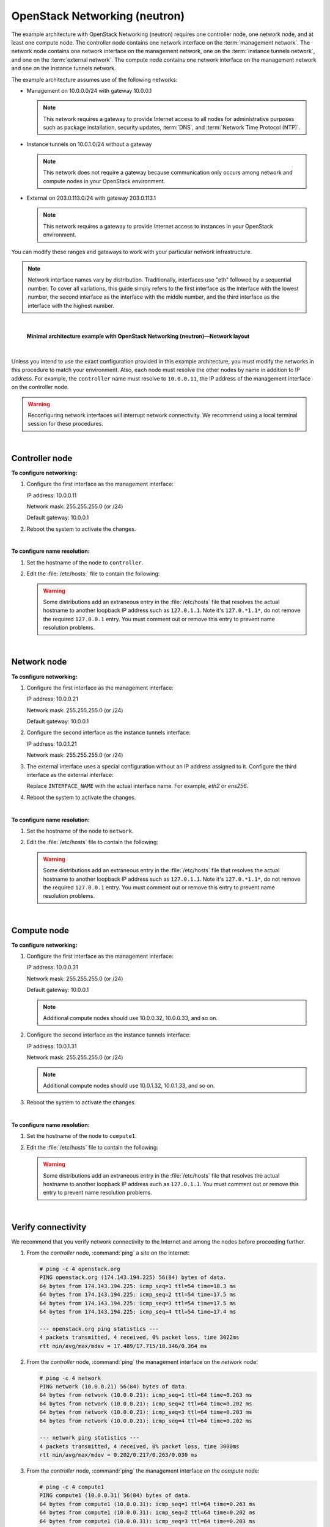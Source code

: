 .. highlight:: ini

==============================
OpenStack Networking (neutron)
==============================

The example architecture with OpenStack Networking (neutron) requires
one controller node, one network node, and at least one compute node.
The controller node contains one network interface on the
:term:`management network`. The network node contains one network interface
on the management network, one on the :term:`instance tunnels network`,
and one on the :term:`external network`. The compute node contains one
network interface on the management network and one on the instance
tunnels network.

The example architecture assumes use of the following networks:

- Management on 10.0.0.0/24 with gateway 10.0.0.1

  .. note::

     This network requires a gateway to provide Internet access to all
     nodes for administrative purposes such as package installation,
     security updates, :term:`DNS`, and :term:`Network Time Protocol (NTP)`.

- Instance tunnels on 10.0.1.0/24 without a gateway

  .. note::

     This network does not require a gateway because communication
     only occurs among network and compute nodes in your OpenStack
     environment.

- External on 203.0.113.0/24 with gateway 203.0.113.1

  .. note::

     This network requires a gateway to provide Internet access to
     instances in your OpenStack environment.

You can modify these ranges and gateways to work with your particular
network infrastructure.

.. note::

   Network interface names vary by distribution. Traditionally,
   interfaces use "eth" followed by a sequential number. To cover all
   variations, this guide simply refers to the first interface as the
   interface with the lowest number, the second interface as the
   interface with the middle number, and the third interface as the
   interface with the highest number.

|

.. figure:: figures/installguidearch-neutron-networks.png
   :alt: Minimal architecture example with OpenStack Networking
         (neutron)—Network layout

   **Minimal architecture example with OpenStack Networking
   (neutron)—Network layout**

|

Unless you intend to use the exact configuration provided in this
example architecture, you must modify the networks in this procedure to
match your environment. Also, each node must resolve the other nodes by
name in addition to IP address. For example, the ``controller`` name must
resolve to ``10.0.0.11``, the IP address of the management interface on
the controller node.

.. warning::

   Reconfiguring network interfaces will interrupt network
   connectivity. We recommend using a local terminal session for these
   procedures.

|

Controller node
---------------

**To configure networking:**

#. Configure the first interface as the management interface:

   IP address: 10.0.0.11

   Network mask: 255.255.255.0 (or /24)

   Default gateway: 10.0.0.1

#. Reboot the system to activate the changes.

|

**To configure name resolution:**

#. Set the hostname of the node to ``controller``.

#. Edit the :file:`/etc/hosts:` file to contain the following:

   .. code-block:: ini
      :linenos:

      # controller
      10.0.0.11       controller

      # network
      10.0.0.21       network

      # compute1
      10.0.0.31       compute1

   .. warning::

      Some distributions add an extraneous entry in the :file:`/etc/hosts`
      file that resolves the actual hostname to another loopback IP
      address such as ``127.0.1.1``. Note it's ``127.0.*1.1*``, do not
      remove the required ``127.0.0.1`` entry. You must comment out or
      remove this entry to prevent name resolution problems.

|

Network node
------------

**To configure networking:**

#. Configure the first interface as the management interface:

   IP address: 10.0.0.21

   Network mask: 255.255.255.0 (or /24)

   Default gateway: 10.0.0.1

#. Configure the second interface as the instance tunnels interface:

   IP address: 10.0.1.21

   Network mask: 255.255.255.0 (or /24)

#. The external interface uses a special configuration without an IP
   address assigned to it. Configure the third interface as the external
   interface:

   Replace ``INTERFACE_NAME`` with the actual interface name. For example,
   *eth2* or *ens256*.

   .. only:: ubuntu or debian

      a. Edit the :file:`/etc/network/interfaces` file to contain the following:

         .. code-block:: ini
            :linenos:

            # The external network interface
            auto INTERFACE_NAME
            iface INTERFACE_NAME inet manual
                  up ip link set dev $IFACE up
                  down ip link set dev $IFACE down

   .. only:: rdo

      a. Edit the :file:`/etc/sysconfig/network-scripts/ifcfg-INTERFACE_NAME` file
         to contain the following:

         Do not change the ``HWADDR`` and ``UUID`` keys.

         .. code-block:: ini
            :linenos:

            DEVICE= INTERFACE_NAME
            TYPE=Ethernet
            ONBOOT="yes"
            BOOTPROTO="none"

   .. only:: obs

      a. Edit the :file:`/etc/sysconfig/network/ifcfg-INTERFACE_NAME` file
         to contain the following:

         .. code-block:: ini
            :linenos:

            STARTMODE='auto'
            BOOTPROTO='static'

4. Reboot the system to activate the changes.

|

**To configure name resolution:**

#. Set the hostname of the node to ``network``.

#. Edit the :file:`/etc/hosts` file to contain the following:

   .. code-block:: ini
      :linenos:

      # network
      10.0.0.21       network

      # controller
      10.0.0.11       controller

      # compute1
      10.0.0.31       compute1

   .. warning::

      Some distributions add an extraneous entry in the :file:`/etc/hosts`
      file that resolves the actual hostname to another loopback IP
      address such as ``127.0.1.1``. Note it's ``127.0.*1.1*``, do not
      remove the required ``127.0.0.1`` entry. You must comment out or
      remove this entry to prevent name resolution problems.

|

Compute node
------------

**To configure networking:**

#. Configure the first interface as the management interface:

   IP address: 10.0.0.31

   Network mask: 255.255.255.0 (or /24)

   Default gateway: 10.0.0.1

   .. note::

      Additional compute nodes should use 10.0.0.32, 10.0.0.33, and so on.

#. Configure the second interface as the instance tunnels interface:

   IP address: 10.0.1.31

   Network mask: 255.255.255.0 (or /24)

   .. note::

      Additional compute nodes should use 10.0.1.32, 10.0.1.33, and so on.

#. Reboot the system to activate the changes.

|

**To configure name resolution:**

#. Set the hostname of the node to ``compute1``.

#. Edit the :file:`/etc/hosts` file to contain the following:

   .. code-block:: ini
      :linenos:

      # compute1
      10.0.0.31       compute1

      # controller
      10.0.0.11       controller

      # network
      10.0.0.21       network

   .. warning::

      Some distributions add an extraneous entry in the :file:`/etc/hosts`
      file that resolves the actual hostname to another loopback IP
      address such as ``127.0.1.1``. You must comment out or remove this
      entry to prevent name resolution problems.

|

Verify connectivity
-------------------

We recommend that you verify network connectivity to the Internet and
among the nodes before proceeding further.

#. From the *controller* node, :command:`ping` a site on the Internet:

   .. code-block:: console

      # ping -c 4 openstack.org
      PING openstack.org (174.143.194.225) 56(84) bytes of data.
      64 bytes from 174.143.194.225: icmp_seq=1 ttl=54 time=18.3 ms
      64 bytes from 174.143.194.225: icmp_seq=2 ttl=54 time=17.5 ms
      64 bytes from 174.143.194.225: icmp_seq=3 ttl=54 time=17.5 ms
      64 bytes from 174.143.194.225: icmp_seq=4 ttl=54 time=17.4 ms

      --- openstack.org ping statistics ---
      4 packets transmitted, 4 received, 0% packet loss, time 3022ms
      rtt min/avg/max/mdev = 17.489/17.715/18.346/0.364 ms

#. From the *controller* node, :command:`ping` the management interface
   on the *network* node:

   .. code-block:: console

      # ping -c 4 network
      PING network (10.0.0.21) 56(84) bytes of data.
      64 bytes from network (10.0.0.21): icmp_seq=1 ttl=64 time=0.263 ms
      64 bytes from network (10.0.0.21): icmp_seq=2 ttl=64 time=0.202 ms
      64 bytes from network (10.0.0.21): icmp_seq=3 ttl=64 time=0.203 ms
      64 bytes from network (10.0.0.21): icmp_seq=4 ttl=64 time=0.202 ms

      --- network ping statistics ---
      4 packets transmitted, 4 received, 0% packet loss, time 3000ms
      rtt min/avg/max/mdev = 0.202/0.217/0.263/0.030 ms

#. From the *controller* node, :command:`ping` the management interface on the
   *compute* node:

   .. code-block:: console

      # ping -c 4 compute1
      PING compute1 (10.0.0.31) 56(84) bytes of data.
      64 bytes from compute1 (10.0.0.31): icmp_seq=1 ttl=64 time=0.263 ms
      64 bytes from compute1 (10.0.0.31): icmp_seq=2 ttl=64 time=0.202 ms
      64 bytes from compute1 (10.0.0.31): icmp_seq=3 ttl=64 time=0.203 ms
      64 bytes from compute1 (10.0.0.31): icmp_seq=4 ttl=64 time=0.202 ms

      --- network ping statistics ---
      4 packets transmitted, 4 received, 0% packet loss, time 3000ms
      rtt min/avg/max/mdev = 0.202/0.217/0.263/0.030 ms

#. From the *network* node, :command:`ping` a site on the Internet:

   .. code-block:: console

      # ping -c 4 openstack.org
      PING openstack.org (174.143.194.225) 56(84) bytes of data.
      64 bytes from 174.143.194.225: icmp_seq=1 ttl=54 time=18.3 ms
      64 bytes from 174.143.194.225: icmp_seq=2 ttl=54 time=17.5 ms
      64 bytes from 174.143.194.225: icmp_seq=3 ttl=54 time=17.5 ms
      64 bytes from 174.143.194.225: icmp_seq=4 ttl=54 time=17.4 ms

      --- openstack.org ping statistics ---
      4 packets transmitted, 4 received, 0% packet loss, time 3022ms
      rtt min/avg/max/mdev = 17.489/17.715/18.346/0.364 ms

#. From the *network* node, :command:`ping` the management interface on the
   *controller* node:

   .. code-block:: console

      # ping -c 4 controller
      PING controller (10.0.0.11) 56(84) bytes of data.
      64 bytes from controller (10.0.0.11): icmp_seq=1 ttl=64 time=0.263 ms
      64 bytes from controller (10.0.0.11): icmp_seq=2 ttl=64 time=0.202 ms
      64 bytes from controller (10.0.0.11): icmp_seq=3 ttl=64 time=0.203 ms
      64 bytes from controller (10.0.0.11): icmp_seq=4 ttl=64 time=0.202 ms

      --- controller ping statistics ---
      4 packets transmitted, 4 received, 0% packet loss, time 3000ms
      rtt min/avg/max/mdev = 0.202/0.217/0.263/0.030 ms


#. From the *network* node, :command:`ping` the instance tunnels interface
   on the *compute* node:

   .. code-block:: console

      # ping -c 4 10.0.1.31
      PING 10.0.1.31 (10.0.1.31) 56(84) bytes of data.
      64 bytes from 10.0.1.31 (10.0.1.31): icmp_seq=1 ttl=64 time=0.263 ms
      64 bytes from 10.0.1.31 (10.0.1.31): icmp_seq=2 ttl=64 time=0.202 ms
      64 bytes from 10.0.1.31 (10.0.1.31): icmp_seq=3 ttl=64 time=0.203 ms
      64 bytes from 10.0.1.31 (10.0.1.31): icmp_seq=4 ttl=64 time=0.202 ms

      --- 10.0.1.31 ping statistics ---
      4 packets transmitted, 4 received, 0% packet loss, time 3000ms
      rtt min/avg/max/mdev = 0.202/0.217/0.263/0.030 ms

#. From the *compute* node, :command:`ping` a site on the Internet:

   .. code-block:: console

      # ping -c 4 openstack.org
      PING openstack.org (174.143.194.225) 56(84) bytes of data.
      64 bytes from 174.143.194.225: icmp_seq=1 ttl=54 time=18.3 ms
      64 bytes from 174.143.194.225: icmp_seq=2 ttl=54 time=17.5 ms
      64 bytes from 174.143.194.225: icmp_seq=3 ttl=54 time=17.5 ms
      64 bytes from 174.143.194.225: icmp_seq=4 ttl=54 time=17.4 ms

      --- openstack.org ping statistics ---
      4 packets transmitted, 4 received, 0% packet loss, time 3022ms
      rtt min/avg/max/mdev = 17.489/17.715/18.346/0.364 ms

#. From the *compute* node, :command:`ping` the management interface on the
   *controller* node:

   .. code-block:: console

      # ping -c 4 controller
      PING controller (10.0.0.11) 56(84) bytes of data.
      64 bytes from controller (10.0.0.11): icmp_seq=1 ttl=64 time=0.263 ms
      64 bytes from controller (10.0.0.11): icmp_seq=2 ttl=64 time=0.202 ms
      64 bytes from controller (10.0.0.11): icmp_seq=3 ttl=64 time=0.203 ms
      64 bytes from controller (10.0.0.11): icmp_seq=4 ttl=64 time=0.202 ms

      --- controller ping statistics ---
      4 packets transmitted, 4 received, 0% packet loss, time 3000ms
      rtt min/avg/max/mdev = 0.202/0.217/0.263/0.030 ms

#. From the *compute* node, :command:`ping` the instance tunnels interface
   on the *network* node:

   .. code-block:: console

      # ping -c 4 10.0.1.21
      PING 10.0.1.21 (10.0.1.21) 56(84) bytes of data.
      64 bytes from 10.0.1.21 (10.0.1.21): icmp_seq=1 ttl=64 time=0.263 ms
      64 bytes from 10.0.1.21 (10.0.1.21): icmp_seq=2 ttl=64 time=0.202 ms
      64 bytes from 10.0.1.21 (10.0.1.21): icmp_seq=3 ttl=64 time=0.203 ms
      64 bytes from 10.0.1.21 (10.0.1.21): icmp_seq=4 ttl=64 time=0.202 ms

      --- 10.0.1.21 ping statistics ---
      4 packets transmitted, 4 received, 0% packet loss, time 3000ms
      rtt min/avg/max/mdev = 0.202/0.217/0.263/0.030 ms
